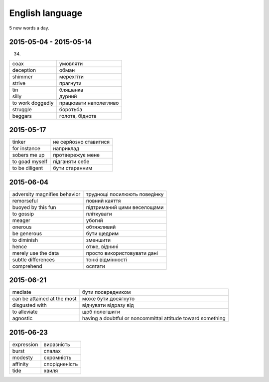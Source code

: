 English language
================

5 new words a day.

2015-05-04 - 2015-05-14
-----------------------

(34)

======================== =======================
coax                     умовляти
deception                обман
shimmer                  мерехтіти
strive                   прагнути
tin                      бляшанка
silly                    дурний
to work doggedly         працювати наполегливо
struggle                 боротьба
beggars                  голота, біднота
======================== =======================

2015-05-17
----------

=============== ======================
tinker          не серйозно ставитися
for instance    наприклад
sobers me up    протвережує мене
to goad myself  підганяти себе
to be diligent  бути старанним
=============== ======================

2015-06-04
----------

============================= =============================
adversity magnifies behavior  труднощі посилюють поведінку
remorseful                    повний каяття
buoyed by this fun            підтриманий цими веселощами
to gossip                     пліткувати
meager                        убогий
onerous                       обтяжливий
be generous                   бути щедрим
to diminish                   зменшити
hence                         отже, віднині
merely use the data           просто використовувати дані
subtle differences            тонкі відмінності
comprehend                    осягати
============================= =============================

2015-06-21
----------

============================ ============================================================
mediate                      бути посередником
can be attained at the most  може бути досягнуто
disgusted with               відчувати відразу від
to alleviate                 щоб полегшити
agnostic                     having a doubtful or noncommittal attitude toward something
============================ ============================================================

2015-06-23
----------

=========== ==============
expression  виразність
burst       спалах
modesty     скромність
affinity    спорідненість
tide        хвиля
=========== ==============
